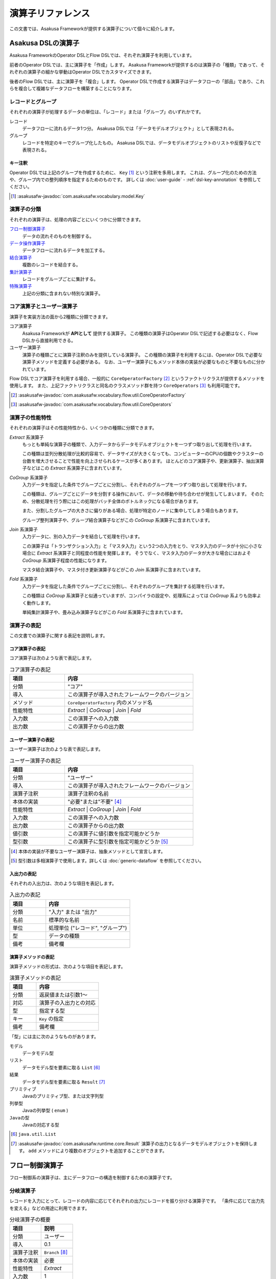 ==================
演算子リファレンス
==================

この文書では、Asakusa Frameworkが提供する演算子について個々に紹介します。

Asakusa DSLの演算子
===================

Asakusa FrameworkのOperator DSLとFlow DSLでは、それぞれ演算子を利用しています。

前者のOperator DSLでは、主に演算子を「作成」します。
Asakusa Frameworkが提供するのは演算子の「種類」であって、それぞれの演算子の細かな挙動はOperator DSLでカスタマイズできます。

後者のFlow DSLでは、主に演算子を「複合」します。
Operator DSLで作成する演算子はデータフローの「部品」であり、これらを複合して複雑なデータフローを構築することになります。

レコードとグループ
------------------

それぞれの演算子が処理するデータの単位は、「レコード」または「グループ」のいずれかです。

レコード
    データフローに流れるデータ1つ分。
    Asakusa DSLでは「データモデルオブジェクト」として表現される。

グループ
    レコードを特定のキーでグループ化したもの。
    Asakusa DSLでは、データモデルオブジェクトのリストや反復子などで表現される。

キー注釈
~~~~~~~~

Operator DSLでは上記のグループを作成するために、 ``Key`` [#]_ という注釈を多用します。
これは、グループ化のための方法や、グループ内での整列順序を指定するためのものです。
詳しくは :doc:`user-guide` - :ref:`dsl-key-annotation` を参照してください。

..  [#] :asakusafw-javadoc:`com.asakusafw.vocabulary.model.Key`

演算子の分類
------------

それぞれの演算子は、処理の内容ごとにいくつかに分類できます。

`フロー制御演算子`_
    データの流れそのものを制御する。

`データ操作演算子`_
    データフローに流れるデータを加工する。

`結合演算子`_
    複数のレコードを結合する。

`集計演算子`_
    レコードをグループごとに集計する。

`特殊演算子`_
    上記の分類に含まれない特別な演算子。

コア演算子とユーザー演算子
--------------------------

演算子を実装方法の面から2種類に分類できます。

コア演算子
    Asakusa Frameworkが **APIとして** 提供する演算子。
    この種類の演算子はOperator DSLで記述する必要はなく、Flow DSLから直接利用できる。

ユーザー演算子
    演算子の種類ごとに演算子注釈のみを提供している演算子。
    この種類の演算子を利用するには、Operator DSLで必要な演算子メソッドを定義する必要がある。
    なお、ユーザー演算子にもメソッド本体の実装が必要なものと不要なものに分かれています。

Flow DSLでコア演算子を利用する場合、一般的に ``CoreOperatorFactory`` [#]_ というファクトリクラスが提供するメソッドを使用します。
また、上記ファクトリクラスと同名のクラスメソッド群を持つ ``CoreOperators`` [#]_ も利用可能です。

..  [#] :asakusafw-javadoc:`com.asakusafw.vocabulary.flow.util.CoreOperatorFactory`
..  [#] :asakusafw-javadoc:`com.asakusafw.vocabulary.flow.util.CoreOperators`

演算子の性能特性
----------------

それぞれの演算子はその性能特性から、いくつかの種類に分類できます。

`Extract` 系演算子
    もっとも単純な演算子の種類で、入力データからデータモデルオブジェクトを一つずつ取り出して処理を行います。

    この種類は並列分散処理が比較的容易で、データサイズが大きくなっても、コンピューターのCPUの個数やクラスターの台数を増大させることで性能を向上させられるケースが多くあります。
    ほとんどのコア演算子や、更新演算子、抽出演算子などはこの `Extract` 系演算子に含まれています。

`CoGroup` 系演算子
    入力データを指定した条件でグループごとに分割し、それぞれのグループを一つずつ取り出して処理を行います。

    この種類は、グループごとにデータを分割する操作において、データの移動や待ち合わせが発生してしまいます。
    そのため、分散処理を行う際にはこの処理がバッチ全体のボトルネックになる場合があります。

    また、分割したグループの大きさに偏りがある場合、処理が特定のノードに集中してしまう場合もあります。

    グループ整列演算子や、グループ結合演算子などがこの `CoGroup` 系演算子に含まれています。

`Join` 系演算子
    入力データに、別の入力データを結合して処理を行います。

    この演算子は「トランザクション入力」と「マスタ入力」という2つの入力をとり、マスタ入力のデータが十分に小さな場合に `Extract` 系演算子と同程度の性能を発揮します。
    そうでなく、マスタ入力のデータが大きな場合にはおよそ `CoGroup` 系演算子程度の性能になります。

    マスタ結合演算子や、マスタ付き更新演算子などがこの `Join` 系演算子に含まれています。

`Fold` 系演算子
    入力データを指定した条件でグループごとに分割し、それぞれのグループを集計する処理を行います。

    この種類は `CoGroup` 系演算子と似通っていますが、コンパイラの設定や、処理系によっては `CoGroup` 系よりも効率よく動作します。

    単純集計演算子や、畳み込み演算子などがこの `Fold` 系演算子に含まれています。

演算子の表記
------------

この文書での演算子に関する表記を説明します。

コア演算子の表記
~~~~~~~~~~~~~~~~

コア演算子は次のような表で表記します。

..  list-table:: コア演算子の表記
    :widths: 3 7
    :header-rows: 1

    * - 項目
      - 内容
    * - 分類
      - "コア"
    * - 導入
      - この演算子が導入されたフレームワークのバージョン
    * - メソッド
      - ``CoreOperatorFactory`` 内のメソッド名
    * - 性能特性
      - `Extract` | `CoGroup` | `Join` | `Fold`
    * - 入力数
      - この演算子への入力数
    * - 出力数
      - この演算子からの出力数

ユーザー演算子の表記
~~~~~~~~~~~~~~~~~~~~

ユーザー演算子は次のような表で表記します。

..  list-table:: ユーザー演算子の表記
    :widths: 3 7
    :header-rows: 1

    * - 項目
      - 内容
    * - 分類
      - "ユーザー"
    * - 導入
      - この演算子が導入されたフレームワークのバージョン
    * - 演算子注釈
      - 演算子注釈の名前
    * - 本体の実装
      - "必要"または"不要" [#]_
    * - 性能特性
      - `Extract` | `CoGroup` | `Join` | `Fold`
    * - 入力数
      - この演算子への入力数
    * - 出力数
      - この演算子からの出力数
    * - 値引数
      - この演算子に値引数を指定可能かどうか
    * - 型引数
      - この演算子に型引数を指定可能かどうか [#]_

..  [#] 本体の実装が不要なユーザー演算子は、抽象メソッドとして宣言します。
..  [#] 型引数は多相演算子で使用します。詳しくは :doc:`generic-dataflow` を参照してください。

入出力の表記
~~~~~~~~~~~~

それぞれの入出力は、次のような項目を表記します。

..  list-table:: 入出力の表記
    :widths: 3 7
    :header-rows: 1

    * - 項目
      - 内容
    * - 分類
      - "入力" または "出力"
    * - 名前
      - 標準的な名前
    * - 単位
      - 処理単位 ("レコード", "グループ")
    * - 型
      - データの種類
    * - 備考
      - 備考欄

演算子メソッドの表記
~~~~~~~~~~~~~~~~~~~~

演算子メソッドの形式は、次のような項目を表記します。

..  list-table:: 演算子メソッドの表記
    :widths: 3 7
    :header-rows: 1

    * - 項目
      - 内容
    * - 分類
      - 返戻値または引数1～
    * - 対応
      - 演算子の入出力との対応
    * - 型
      - 指定する型
    * - キー
      - ``Key`` の指定
    * - 備考
      - 備考欄

「型」には主に次のようなものがあります。

モデル
    データモデル型

リスト
    データモデル型を要素に取る ``List`` [#]_

結果
    データモデル型を要素に取る ``Result`` [#]_

プリミティブ
    Javaのプリミティブ型、または文字列型

列挙型
    Javaの列挙型 ( ``enum`` )

``Javaの型``
    Javaの対応する型

..  [#] ``java.util.List``
..  [#] :asakusafw-javadoc:`com.asakusafw.runtime.core.Result` 演算子の出力となるデータモデルオブジェクトを保持します。
        ``add`` メソッドにより複数のオブジェクトを追加することができます。

.. _flow-control-operators:

フロー制御演算子
================

フロー制御系の演算子は、主にデータフローの構造を制御するための演算子です。

.. _branch-operator:

分岐演算子
----------

レコードを入力にとって、レコードの内容に応じてそれぞれの出力にレコードを振り分ける演算子です。
「条件に応じて出力先を変える」などの用途に利用できます。

..  list-table:: 分岐演算子の概要
    :widths: 5 5
    :header-rows: 1

    * - 項目
      - 説明
    * - 分類
      - ユーザー
    * - 導入
      - 0.1
    * - 演算子注釈
      - ``Branch`` [#]_
    * - 本体の実装
      - 必要
    * - 性能特性
      - `Extract`
    * - 入力数
      - 1
    * - 出力数
      - 任意
    * - 値引数
      - 指定可能
    * - 型引数
      - 指定可能

..  list-table:: 分岐演算子の入出力
    :widths: 1 2 2 2 3
    :header-rows: 1

    * - 分類
      - 名前
      - 単位
      - 型
      - 備考
    * - 入力
      - in
      - レコード
      - 任意
      -
    * - 出力
      - (任意)
      - レコード
      - inと同様
      - 任意の個数を指定可

..  [#] :asakusafw-javadoc:`com.asakusafw.vocabulary.operator.Branch`


分岐演算子の実装
~~~~~~~~~~~~~~~~

分岐演算子の演算子メソッドには次のような情報を指定します。

..  list-table:: 分岐演算子の実装
    :widths: 2 2 2 1 3
    :header-rows: 1

    * - 分類
      - 対応
      - 型
      - キー
      - 備考
    * - 返戻
      - 全出力
      - 列挙型
      - 不可
      - 列挙定数ごとに出力
    * - 引数1
      - 入力
      - モデル
      - 不可
      -
    * - 以降の引数
      - なし
      - プリミティブ
      - 不可
      - 値引数

この演算子は一つの引数を取り、分岐先を表現する列挙定数を返します。

返戻型に指定する列挙型は、分岐先の出力名を表しています。
メソッドから列挙定数を返すと、その時点の引数に渡された入力が、返した列挙定数に対応する出力に渡されます。

引数には同メソッドで宣言した型変数を利用できますが、 戻り値の型に型変数を含めることはできません。

分岐演算子の演算子メソッドは、一般的な演算子メソッドの要件の他に、 下記の要件をすべて満たす必要があります。

* 返戻型には分岐先を表現する列挙型を指定する

  * その列挙型は、public として宣言されている
  * その列挙型は、一つ以上の列挙定数を持つ
* 以下の引数を宣言する

  * データモデルオブジェクト型の引数
* 以下の修飾子を付与する

  * (特になし)
* 以下の修飾子は付与しない

  * abstract

..  attention::
    分岐演算子の内部では、入力の内容を変更しないようにしてください。
    そのような動作を期待する場合、 `更新演算子`_ を利用するようにしてください。

以下は実装例です。

..  code-block:: java

    public abstract class OperatorClass {
        ...

        /**
         * レコードの状態ごとに処理を分岐する。
         * @param hoge 対象のレコード
         * @return 分岐先を表すオブジェクト
         */
        @Branch
        public Status select(Hoge hoge) {
            int price = hoge.getPrice();
            if (price < 0) {
                return Status.ERROR;
            }
            if (price >= 1000000) {
                return Status.EXPENSIVE;
            }
            return Status.CHEAP;
        }

        /**
         * 値段に関するレコードの状態。
         */
        public enum Status {
            /**
             * 高い。
             */
            EXPENSIVE,

            /**
             * 安い。
             */
            CHEAP,

            /**
             * エラー。
             */
            ERROR,
        }

        ...
    }
..  **

.. _confluent-operator:

合流演算子
----------

複数の入力を合流して、単一の出力にまとめる演算子です。
`分岐演算子`_ の逆の動作を行い、SQLの ``UNION`` のように動きます。

..  list-table:: 合流演算子の概要
    :widths: 5 5
    :header-rows: 1

    * - 項目
      - 説明
    * - 分類
      - コア
    * - 導入
      - 0.1
    * - メソッド
      - ``confluent``
    * - 性能特性
      - `Extract`
    * - 入力数
      - 任意
    * - 出力数
      - 1

..  list-table:: 合流演算子の入出力
    :widths: 1 2 2 2 4
    :header-rows: 1

    * - 分類
      - 名前
      - 単位
      - 型
      - 備考
    * - 入力
      - (任意)
      - レコード
      - 任意
      - 任意の入力数だが、全て同じ型
    * - 出力
      - out
      - レコード
      - 入力と同様
      -

合流演算子の実装
~~~~~~~~~~~~~~~~

合流演算子はコア演算子に分類されるため、Operator DSLでの実装はありません。
Flow DSLからは次のように利用します。

..  code-block:: java

    In<Hoge> in1, in2, in3;
    Out<Hoge> out;

    @Override
    protected void describe() {
        CoreOperatorFactory core = new CoreOperatorFactory();
        Confluent<Hoge> op = core.confluent(in1, in2, in3);
        out.add(op);
    }

.. _replicate-operator:

複製演算子
----------

レコードを入力にとって、同じ内容のレコードを複数の出力にそれぞれ出力する演算子です。

..  list-table:: 複製演算子の概要
    :widths: 5 5
    :header-rows: 1

    * - 項目
      - 説明
    * - 分類
      - コア
    * - 導入
      - 0.1
    * - メソッド
      - 特殊 [#]_
    * - 性能特性
      - `Extract`
    * - 入力数
      - 1
    * - 出力数
      - 任意

..  list-table:: 複製演算子の入出力
    :widths: 2 2 2 2 3
    :header-rows: 1

    * - 分類
      - 名前
      - 単位
      - 型
      - 備考
    * - 入力
      - in
      - レコード
      - 任意
      -
    * - 出力
      - (任意)
      - レコード
      - inと同様
      - 任意の個数

..  [#] データの複製は同一の出力を何度も利用するだけで実現できるため、特別なメソッドを用意していません。


複製演算子の実装
~~~~~~~~~~~~~~~~

複製演算子はコア演算子に分類されるため、Operator DSLでの実装はありません。
Flow DSLからは演算子からの出力を複数回利用すると、複製演算子と同じ効果を得られます。

..  code-block:: java

    Out<Hoge> out1, out2, out3;

    @Override
    protected void describe() {
        ...
        SomeOperator op = ...;
        out1.add(op.out);
        out2.add(op.out);
        out3.add(op.out);
    }

.. _data-manipulation-operators:

データ操作演算子
================

データ操作系の演算子は、主にレコードを加工したり変形したりするための演算子です。

.. _update-operator:

更新演算子
----------

レコードの内容を更新する演算子です。
レコードの型そのものを変更したい場合には、 `変換演算子`_ を利用します。

..  list-table:: 更新演算子の概要
    :widths: 5 5
    :header-rows: 1

    * - 項目
      - 説明
    * - 分類
      - ユーザー
    * - 導入
      - 0.1
    * - 演算子注釈
      - ``Update`` [#]_
    * - 本体の実装
      - 必要
    * - 性能特性
      - `Extract`
    * - 入力数
      - 1
    * - 出力数
      - 1
    * - 値引数
      - 指定可能
    * - 型引数
      - 指定可能

..  list-table:: 更新演算子の入出力
    :widths: 2 2 2 2 2
    :header-rows: 1

    * - 分類
      - 名前
      - 単位
      - 型
      - 備考
    * - 入力
      - in
      - レコード
      - 任意
      -
    * - 出力
      - out
      - レコード
      - inと同様
      -

..  [#] :asakusafw-javadoc:`com.asakusafw.vocabulary.operator.Update`


更新演算子の実装
~~~~~~~~~~~~~~~~

更新演算子の演算子メソッドには次のような情報を指定します。

..  list-table:: 更新演算子の実装
    :widths: 2 2 2 2 2
    :header-rows: 1

    * - 分類
      - 対応
      - 型
      - キー
      - 備考
    * - 返戻
      - なし
      - ``void``
      - 不可
      -
    * - 引数1
      - 入出力
      - モデル
      - 不可
      -
    * - 以降の引数
      - なし
      - プリミティブ
      - 不可
      - 値引数

この演算子は、単一の入力に流れるデータの項目を変更し、出力に流します。

対象のメソッドは一つの引数を取り、メソッドの本体で引数の内容を変更するプログラムを記述します。
メソッド内で引数のデータモデルオブジェクトを破壊的に変更すると、変更結果が演算子の出力になります。

引数には同メソッドで宣言した型変数を利用できます。

更新演算子の演算子メソッドは、一般的な演算子メソッドの要件の他に、 下記の要件をすべて満たす必要があります。

* 返戻型にvoidを指定する

* 以下の引数を宣言する

  * データモデルオブジェクト型の引数
* 以下の修飾子を付与する

  * (特になし)
* 以下の修飾子は付与しない

  * abstract

以下は実装例です。

..  code-block:: java

    /**
     * レコードの値に100を設定する。
     * @param hoge 更新するレコード
     */
    @Update
    public void edit(Hoge hoge) {
        hoge.setValue(100);
    }
..  **

.. _convert-operator:

変換演算子
----------

レコードを別の型のレコードに変換する演算子です。
主に「レコードから別のレコードを作成する」という目的で利用します。

..  list-table:: 変換演算子の概要
    :widths: 5 5
    :header-rows: 1

    * - 項目
      - 説明
    * - 分類
      - ユーザー
    * - 導入
      - 0.1
    * - 演算子注釈
      - ``Convert`` [#]_
    * - 本体の実装
      - 必要
    * - 性能特性
      - `Extract`
    * - 入力数
      - 1
    * - 出力数
      - 2
    * - 値引数
      - 指定可能
    * - 型引数
      - 指定可能

..  list-table:: 変換演算子の入出力
    :widths: 2 2 2 2 3
    :header-rows: 1

    * - 分類
      - 名前
      - 単位
      - 型
      - 備考
    * - 入力
      - in
      - レコード
      - 任意
      -
    * - 出力
      - out
      - レコード
      - 任意
      - 変換後のデータ
    * - 出力
      - original
      - レコード
      - inと同様
      - 変換前のデータ

..  [#] :asakusafw-javadoc:`com.asakusafw.vocabulary.operator.Convert`

..  hint::
    レコードから不要なプロパティを除去したり、新たなプロパティを追加する場合は `射影演算子`_ や `拡張演算子`_ 、 `再構築演算子`_ の利用を推奨しています。

変換演算子の実装
~~~~~~~~~~~~~~~~

変換演算子の演算子メソッドには次のような情報を指定します。

..  list-table:: 変換演算子の実装
    :widths: 2 2 2 2 3
    :header-rows: 1

    * - 分類
      - 対応
      - 型
      - キー
      - 備考
    * - 返戻
      - 出力
      - モデル
      - 不可
      - 型引数は指定不可
    * - 引数1
      - 入力
      - モデル
      - 不可
      -
    * - 以降の引数
      - なし
      - プリミティブ
      - 不可
      - 値引数

この演算子は、入力されたデータを他の種類のデータに変換し、出力に流します。

一つの引数を取り、変換して別のデータモデルオブジェクトを返すプログラムを記述します。
メソッドから返したデータモデルオブジェクトが演算子の出力になります。
このデータモデルオブジェクトは、演算子クラスと一緒に一度だけインスタンス化して再利用することが可能です。

引数には同メソッドで宣言した型変数を利用できますが、 戻り値の型に型変数を含めることはできません。

変換演算子の演算子メソッドは、一般的な演算子メソッドの要件の他に、 下記の要件をすべて満たす必要があります。

* 返戻型に変換後のデータモデルオブジェクト型を指定する

* 以下の引数を宣言する

  * データモデルオブジェクト型の引数
* 以下の修飾子を付与する

  * (特になし)
* 以下の修飾子は付与しない

  * abstract

このフレームワークを正しく利用する限り、この注釈を付与するメソッドはスレッド安全となります。
ただし、同メソッドが共有データを操作したり、または共有データを操作する別のメソッドを起動したりする場合についてはスレッド安全ではありません。

以下は実装例です。

..  code-block:: java

    // スレッド安全なので変換後のオブジェクトは再利用可能
    private final Foo foo = new Foo();

    /**
     * レコードHogeを等価なFooに変換して返す。
     * @param hoge 変換するレコード
     * @return 変換後のレコード
     */
    @Convert
    public Foo toFoo(Hoge hoge) {
        foo.setValue(hoge.getValue());
        return foo;
    }
..  **

.. _extend-operator:

拡張演算子
----------

レコードに新たなプロパティを追加した別の型に変換する演算子です。
計算のために一時的にプロパティを追加したい場合などに利用することを想定しています。

..  list-table:: 拡張演算子の概要
    :widths: 5 5
    :header-rows: 1

    * - 項目
      - 説明
    * - 分類
      - コア
    * - 導入
      - 0.2
    * - メソッド
      - ``extend``
    * - 性能特性
      - `Extract`
    * - 入力数
      - 1
    * - 出力数
      - 1

..  list-table:: 拡張演算子の入出力
    :widths: 1 1 1 1 2
    :header-rows: 1

    * - 分類
      - 名前
      - 単位
      - 型
      - 備考
    * - 入力
      - in
      - レコード
      - 任意
      -
    * - 出力
      - out
      - レコード
      - 任意
      - 入出力の型に制約あり

..  attention::
    拡張演算子を利用する場合、変換後のレコードには変換前の型にある全てのプロパティが定義されている必要があります。
    つまり、この演算子は「プロパティを増やす」場合のみに利用できます。

拡張演算子の実装
~~~~~~~~~~~~~~~~

拡張演算子はコア演算子に分類されるため、Operator DSLでの実装はありません。
Flow DSLからは次のように利用します。

..  code-block:: java

    In<Hoge> in;
    Out<Foo> out;

    @Override
    protected void describe() {
        CoreOperatorFactory core = new CoreOperatorFactory();
        Extend<Foo> op = core.extend(in, Foo.class);
        out.add(op);
    }

上記の例では、 ``Hoge`` が持つすべてのプロパティを ``Foo`` も持っていなければなりません。
そうでない場合、コンパイル時にエラーとなります。

.. _project-operator:

射影演算子
----------

レコードから不要なプロパティを除去した別の型に変換する演算子です。
計算のために一時的に導入していたプロパティなどを除去したり、出力前に適切な型に変換することを想定としています。

..  list-table:: 射影演算子の概要
    :widths: 5 5
    :header-rows: 1

    * - 項目
      - 説明
    * - 分類
      - コア
    * - 導入
      - 0.2
    * - メソッド
      - ``project``
    * - 性能特性
      - `Extract`
    * - 入力数
      - 1
    * - 出力数
      - 1

..  list-table:: 射影演算子の入出力
    :widths: 1 1 1 1 2
    :header-rows: 1

    * - 分類
      - 名前
      - 単位
      - 型
      - 備考
    * - 入力
      - in
      - レコード
      - 任意
      -
    * - 出力
      - out
      - レコード
      - 任意
      - 入出力の型に制約あり

..  attention::
    射影演算子を利用する場合、変換前の型には変換後のレコードにある全てのプロパティが定義されている必要があります。
    つまり、この演算子は「プロパティを減らす」場合のみに利用できます。

射影演算子の実装
~~~~~~~~~~~~~~~~

射影演算子はコア演算子に分類されるため、Operator DSLでの実装はありません。
Flow DSLからは次のように利用します。

..  code-block:: java

    In<Foo> in;
    Out<Hoge> out;

    @Override
    protected void describe() {
        CoreOperatorFactory core = new CoreOperatorFactory();
        Project<Hoge> op = core.project(in, Hoge.class);
        out.add(op);
    }

上記の例では、 ``Hoge`` が持つすべてのプロパティを ``Foo`` も持っていなければなりません。
そうでない場合、コンパイル時にエラーとなります。

.. _restructure-operator:

再構築演算子
------------

レコードの内容を別の型に移し替える演算子です。
元の型と移し替える先の型のうち、両者に共通するプロパティのみをコピーします。

..  list-table:: 再構築演算子の概要
    :widths: 5 5
    :header-rows: 1

    * - 項目
      - 説明
    * - 分類
      - コア
    * - 導入
      - 0.2.1
    * - メソッド
      - ``restructure``
    * - 性能特性
      - `Extract`
    * - 入力数
      - 1
    * - 出力数
      - 1

..  list-table:: 再構築演算子の入出力
    :widths: 1 1 1 1 1
    :header-rows: 1

    * - 分類
      - 名前
      - 単位
      - 型
      - 備考
    * - 入力
      - in
      - レコード
      - 任意
      -
    * - 出力
      - out
      - レコード
      - 任意
      -

..  hint::
    再構築演算子は、 `拡張演算子`_ や `射影演算子`_ の制約を緩めたものです。
    これらの演算子が利用できる場面では通常再構築演算子も利用できますが、データ構造がむやみに変更された際にコンパイラによるチェックが甘くなります。
    拡張演算子や射影演算子で十分である場合、できるだけそちらを利用することを推奨します。

再構築演算子の実装
~~~~~~~~~~~~~~~~~~

再構築演算子はコア演算子に分類されるため、Operator DSLでの実装はありません。
Flow DSLからは次のように利用します。

..  code-block:: java

    In<Foo> in;
    Out<Hoge> out;

    @Override
    protected void describe() {
        CoreOperatorFactory core = new CoreOperatorFactory();
        Restructure<Hoge> op = core.restructure(in, Hoge.class);
        out.add(op);
    }

上記の例では、 ``Hoge`` と ``Foo`` に共通するプロパティのみが、
``Hoge`` ( ``in`` ) から ``Foo`` にコピーされます。

.. _extract-operator:

抽出演算子
----------

レコードに含まれるデータを抽出して、複数のレコードを生成する演算子です。
主に「レコードを分解して別のレコードを作成する」という目的で利用します。

..  list-table:: 抽出演算子の概要
    :widths: 5 5
    :header-rows: 1

    * - 項目
      - 説明
    * - 分類
      - ユーザー
    * - 導入
      - 0.2.1
    * - 演算子注釈
      - ``Extract`` [#]_
    * - 本体の実装
      - 必要
    * - 性能特性
      - `Extract`
    * - 入力数
      - 1
    * - 出力数
      - 任意
    * - 値引数
      - 指定可能
    * - 型引数
      - 指定可能

..  list-table:: 抽出演算子の入出力
    :widths: 1 1 1 1 2
    :header-rows: 1

    * - 分類
      - 名前
      - 単位
      - 型
      - 備考
    * - 入力
      - in
      - レコード
      - 任意
      -
    * - 出力
      - (任意)
      - レコード
      - 任意
      - 任意個数を指定可

..  [#] :asakusafw-javadoc:`com.asakusafw.vocabulary.operator.Extract`

抽出演算子の実装
~~~~~~~~~~~~~~~~

抽出演算子の演算子メソッドには次のような情報を指定します。

..  list-table:: 抽出演算子の実装
    :widths: 1 1 1 1 2
    :header-rows: 1

    * - 分類
      - 対応
      - 型
      - キー
      - 備考
    * - 返戻
      - 出力
      - ``void``
      - 不可
      -
    * - 引数1
      - 入力
      - モデル
      - 不可
      -
    * - 以降の引数
      - 各出力
      - 結果
      - 不可
      - 任意の個数
    * - 以降の引数
      - なし
      - プリミティブ
      - 不可
      - 値引数

この演算子は、入力されたデータから任意のデータを抽出し、それぞれ出力に流します。

一つのデータモデルオブジェクト型の引数と、 複数の結果オブジェクト型の引数を取り、引数から抽出した任意のデータモデルオブジェクトを結果オブジェクトに出力を行うプログラムを記述します。

出力は任意個の結果で、メソッド内で同じ結果に対して複数回の結果を指定することも可能です。

引数には同メソッドで宣言した型変数を利用できますが、全ての結果オブジェクト型の出力に型変数を含める場合には、入力に同様の型変数を指定してある必要があります。

抽出演算子の演算子メソッドは、一般的な演算子メソッドの要件の他に、 下記の要件をすべて満たす必要があります。

* 返戻型にvoidを指定する

* 以下の引数を宣言する

  * データモデルオブジェクト型の引数
  * 一つ以上の結果型の引数
* 以下の修飾子を付与する

  * (特になし)
* 以下の修飾子は付与しない

  * abstract

以下は実装例です。

..  code-block:: java

    // スレッド安全なので抽出結果のオブジェクトは再利用可能
    private A a = new A();
    private B b = new B();

    /**
     * レコードに含まれるそれぞれのフィールドを抽出し、出力する。
     * @param hoge 抽出対象のデータモデル
     * @param aResult aの抽出結果
     * @param bResult bの抽出結果
     */
    @Extract
    public void extractFields(
            Hoge hoge,
            Result<A> aResult,
            Result<B> bResult) {
        a.setValue(hoge.getA());
        aResult.add(a);
        b.setValue(hoge.getB0());
        bResult.add(b);
        b.setValue(hoge.getB1());
        bResult.add(b);
    }
..  **

.. _join-operators:

結合演算子
==========

結合系の演算子は、複数のレコードを突き合わせたり結合したりするための演算子です。

.. _master-check-operator:

マスタ確認演算子
----------------

レコードと同様のキーを持つレコードを別の入力から探し、存在する場合としない場合で出力を振り分ける演算子です。

..  list-table:: マスタ確認演算子の概要
    :widths: 4 6
    :header-rows: 1

    * - 項目
      - 説明
    * - 分類
      - ユーザー
    * - 導入
      - 0.1
    * - 演算子注釈
      - ``MasterCheck`` [#]_
    * - 本体の実装
      - 不要
    * - 性能特性
      - `Join`
    * - 入力数
      - 2
    * - 出力数
      - 2
    * - 値引数
      - 指定不可
    * - 型引数
      - 指定可能
    * - 備考
      - マスタ選択を利用可能

..  list-table:: マスタ確認演算子の入出力
    :widths: 1 2 2 2 4
    :header-rows: 1

    * - 分類
      - 名前
      - 単位
      - 型
      - 備考
    * - 入力
      - master
      - グループ
      - 任意
      - グループ化を指定
    * - 入力
      - tx
      - レコード
      - 任意
      - グループ化を指定
    * - 出力
      - found
      - レコード
      - txと同様
      - マスタが見つかったもの
    * - 出力
      - missed
      - レコード
      - txと同様
      - マスタが見つからなかったもの

..  [#] :asakusafw-javadoc:`com.asakusafw.vocabulary.operator.MasterCheck`

マスタ確認演算子の実装
~~~~~~~~~~~~~~~~~~~~~~

マスタ確認演算子の演算子メソッドには次のような情報を指定します。

..  list-table:: マスタ確認演算子の実装
    :widths: 2 2 2 2 3
    :header-rows: 1

    * - 分類
      - 対応
      - 型
      - キー
      - 備考
    * - 返戻
      - 出力
      - ``boolean``
      - 不可
      -
    * - 引数1
      - 入力
      - モデル
      - 必須
      - マスタデータの入力
    * - 引数2
      - 入力
      - モデル
      - 必須
      -

この演算子は、トランザクションデータに対応するマスタデータを引き当てて確認し、マスタデータを発見できたものと発見できなかったものに分けて出力に流します。

このメソッドには本体を指定せず、抽象メソッドとして宣言します。

対象のメソッドは結合対象の二つのデータモデルオブジェクト型の引数を取ります。
このとき最初の引数は、マスタデータなど結合条件に対してユニークであるようなデータモデルオブジェクトである必要があります。

戻り値型にはboolean型を指定します。マスタデータを発見できた場合は ``ture`` 、 発見できなかった場合は ``false`` を返却します。

データモデルオブジェクト型の引数にはそれぞれ ``Key`` 注釈を指定し、 ``group`` でグループ化のためのプロパティ名を指定します。
それぞれのプロパティ列が完全に一致するものが結合対象になります。
整列のためのプロパティ名および整列方向に関する動作は規定されません。

引数には同メソッドで宣言した型変数を利用できます。

マスタ確認演算子の演算子メソッドは、一般的な演算子メソッドの要件の他に、 下記の要件をすべて満たす必要があります。

* 返戻型にboolean型を指定する

* 以下の引数を宣言する

  * 結合対象のデータモデルオブジェクト型の引数 (マスタデータ)、さらに ``Key`` 注釈でグループ化のための情報を指定する
  * 結合対象のデータモデルオブジェクト型の引数、さらに ``Key`` 注釈でグループ化のための情報を指定する
* 以下の修飾子を付与する

  * abstract
* 以下の修飾子は付与しない

  * (特になし)

以下は実装例です。

..  code-block:: java

    /**
     * レコードHogeTrnに対するHogeMstが存在する場合に{@code true}を返す。
     * @param master マスタデータ
     * @param tx トランザクションデータ
     * @return HogeMstが存在する場合のみtrue
     */
    @MasterCheck
    public abstract boolean exists(
            @Key(group = "id") HogeMst master,
            @Key(group = "masterId") HogeTrn tx);
..  **

また、この演算子注釈に ``selection`` を指定することで、非等価結合条件を記述することも可能です。
詳しくは `マスタ選択`_ を参照して下さい。

.. _master-join-operator:

マスタ結合演算子
----------------

レコードと同様のキーを持つレコードを別の入力から探し、それらを結合したレコードを出力する演算子です。
この演算子は、結合モデル [#]_ のレコードを構築します。

入力はそれぞれ結合モデルの元になったデータモデルを指定し、結合に成功した場合に結合モデルが出力され、失敗した場合には元になったレコードが出力されます。

また、結合条件や結合方法は結合モデルに指定したものを利用します。

..  list-table:: マスタ結合演算子の概要
    :widths: 4 6
    :header-rows: 1

    * - 項目
      - 説明
    * - 分類
      - ユーザー
    * - 導入
      - 0.1
    * - 演算子注釈
      - ``MasterJoin`` [#]_
    * - 本体の実装
      - 不要
    * - 性能特性
      - `Join`
    * - 入力数
      - 2
    * - 出力数
      - 2
    * - 値引数
      - 指定不可
    * - 型引数
      - 指定不可
    * - 備考
      - マスタ選択を利用可能

..  list-table:: マスタ結合演算子の入出力
    :widths: 1 1 1 1 3
    :header-rows: 1

    * - 分類
      - 名前
      - 単位
      - 型
      - 備考
    * - 入力
      - master
      - グループ
      - 任意
      -
    * - 入力
      - tx
      - レコード
      - 任意
      -
    * - 出力
      - joined
      - レコード
      - 任意
      - 結合結果、結合モデルを指定
    * - 出力
      - missed
      - レコード
      - txと同様
      - マスタが見つからなかったもの

..  [#] 結合モデルについては :doc:`../dmdl/user-guide` を参照してください。
..  [#] :asakusafw-javadoc:`com.asakusafw.vocabulary.operator.MasterJoin`

マスタ結合演算子の実装
~~~~~~~~~~~~~~~~~~~~~~

マスタ結合演算子の演算子メソッドには次のような情報を指定します。

..  list-table:: マスタ結合演算子の実装
    :widths: 2 2 2 2 3
    :header-rows: 1

    * - 分類
      - 対応
      - 型
      - キー
      - 備考
    * - 返戻
      - 出力
      - モデル
      - 不可
      - 結合モデルのみ
    * - 引数1
      - 入力
      - モデル
      - 不可
      - マスタデータの入力
    * - 引数2
      - 入力
      - モデル
      - 不可
      -

この演算子は、トランザクションデータに対して対応するマスタデータを結合し、結合結果のレコードを出力に流します。

このメソッドには本体を指定せず、抽象メソッドとして宣言します。

対象のメソッドは、結合対象の二つのデータモデルオブジェクト型の引数を取ります。
このとき最初の引数は、マスタデータなど結合条件に対してユニークであるようなデータモデルオブジェクトである必要があります。

戻り値型には結合結果を表す結合モデルの型を指定します。
結合モデルの型は、必ず結合対象の二つのデータモデルオブジェクトを結合したものである必要があります。

この演算子の結合条件や結合方法は、結合モデル型の注釈 [#]_ に全て埋め込まれています。
そのため、他のマスタ操作系の演算子とは異なり、 ``Key`` の指定は不要です。

この演算子メソッドには型引数を定義できません。

マスタ結合演算子の演算子メソッドは、一般的な演算子メソッドの要件の他に、 下記の要件をすべて満たす必要があります。

* 返戻型に結合結果となるモデル型を指定する

* 以下の引数を宣言する

  * 結合対象のデータモデルオブジェクト型の引数 (マスタデータ)
  * 結合対象のデータモデルオブジェクト型の引数
* 以下の修飾子を付与する

  * abstract
* 以下の修飾子は付与しない

  * (特になし)

以下は実装例です。

..  code-block:: java

    /**
     * レコードHogeMstとHogeTrnを結合し、結合結果のHogeを返す。
     * @param master マスタデータ
     * @param tx トランザクションデータ
     * @return 結合結果
     */
    @MasterJoin
    public abstract Hoge join(HogeMst master, HogeTrn tx);
..  **

また、この演算子注釈に ``selection`` を指定することで、非等価結合条件を記述することも可能です。
詳しくは `マスタ選択`_ を参照して下さい。

..  [#] :asakusafw-javadoc:`com.asakusafw.vocabulary.model.Joined`

.. _master-branch-operator:

マスタ分岐演算子
----------------

レコードと同様のキーを持つレコードを別の入力から探し、両方の情報を元にそれぞれの出力にレコードを振り分ける演算子です。
この演算子は、マスタを引き当てつつ `分岐演算子`_ と同等の処理を行います。

..  list-table:: マスタ分岐演算子の概要
    :widths: 4 6
    :header-rows: 1

    * - 項目
      - 説明
    * - 分類
      - ユーザー
    * - 導入
      - 0.1
    * - 演算子注釈
      - ``MasterBranch`` [#]_
    * - 本体の実装
      - 必要
    * - 性能特性
      - `Join`
    * - 入力数
      - 2
    * - 出力数
      - 任意
    * - 値引数
      - 指定可能
    * - 型引数
      - 指定可能
    * - 備考
      - マスタ選択を利用可能

..  list-table:: マスタ分岐の入出力
    :widths: 2 2 2 2 3
    :header-rows: 1

    * - 分類
      - 名前
      - 単位
      - 型
      - 備考
    * - 入力
      - master
      - グループ
      - 任意
      - グループ化を指定
    * - 入力
      - tx
      - レコード
      - 任意
      - グループ化を指定
    * - 出力
      - (任意)
      - レコード
      - txと同様
      - 任意の個数を指定可

..  [#] :asakusafw-javadoc:`com.asakusafw.vocabulary.operator.MasterBranch`

マスタ分岐演算子の実装
~~~~~~~~~~~~~~~~~~~~~~

マスタ分岐演算子の演算子メソッドには次のような情報を指定します。

..  list-table:: マスタ分岐演算子の実装
    :widths: 2 2 2 2 3
    :header-rows: 1

    * - 分類
      - 対応
      - 型
      - キー
      - 備考
    * - 返戻
      - 全出力
      - 列挙型
      - 不可
      - 列挙定数ごとに出力
    * - 引数1
      - 入力
      - モデル
      - 必須
      - マスタデータの入力
    * - 引数2
      - 入力
      - モデル
      - 必須
      -
    * - 以降の引数
      - なし
      - プリミティブ
      - 不可
      - 値引数

この演算子は、トランザクションデータに対応するマスタデータを引き当て、それらの内容に応じてトランザクションデータをそれぞれの出力に振り分けます。

対象のメソッドは結合対象の二つのデータモデルオブジェクト型の引数を取ります。
このとき最初の引数は、マスタデータなど結合条件に対してユニークであるようなデータモデルオブジェクトである必要があります。

戻り値型には、分岐先を表現する列挙定数を返します。この列挙型は、分岐先の出力名を表しています。
メソッドから列挙定数を返すと、その時点の引数に渡された入力が、返した列挙定数に対応する出力に渡されます。

データモデルオブジェクト型の引数にはそれぞれ ``Key`` 注釈を指定し、 ``group`` でグループ化のためのプロパティ名を指定します。
それぞれのプロパティ列が完全に一致するものが結合対象になります。
整列のためのプロパティ名および整列方向に関する動作は規定されません。

引数には同メソッドで宣言した型変数を利用できます。

マスタ分岐演算子の演算子メソッドは、一般的な演算子メソッドの要件の他に、 下記の要件をすべて満たす必要があります。

* 返戻型には分岐先を表現する列挙型を指定する

  * その列挙型は、public として宣言されている
  * その列挙型は、一つ以上の列挙定数を持つ

* 以下の引数を宣言する

  * 結合対象のデータモデルオブジェクト型の引数 (マスタデータ)、さらに ``Key`` 注釈でグループ化のための情報を指定する
  * 結合対象のデータモデルオブジェクト型の引数、さらに ``Key`` 注釈でグループ化のための情報を指定する
* 以下の修飾子を付与する

  * (特になし)
* 以下の修飾子は付与しない

  * abstract

..  attention::
    マスタ分岐演算子の内部では、入力の内容を変更しないようにしてください。
    そのような動作を期待する場合、 `マスタつき更新演算子`_ と `分岐演算子`_ を組み合わせて利用するようにしてください。

..  attention::
    この演算子の引数1 (マスタデータの入力) には、引き当てるマスタが見つからなかった場合に ``null`` が渡されます。
    これは他のマスタ系の演算子とは異なる動作ですので、注意が必要です。

以下は実装例です。

..  code-block:: java

    public abstract class OperatorClass {
        ...

        /**
         * レコードの状態ごとに処理を分岐する。
         * @param master マスタデータ、存在しない場合は{@code null}
         * @param tx トランザクションデータ
         * @return 分岐先を表すオブジェクト
         */
        @MasterBranch
        public Status branchWithJoin(
                @Key(group = "id") ItemMst master,
                @Key(group = "itemId") HogeTrn tx) {
            if (master == null) {
                return Status.ERROR;
            }
            int price = master.getPrice();
            if (price < 0) {
                return Status.ERROR;
            }
            if (price >= 1000000) {
                return Status.EXPENSIVE;
            }
            return Status.CHEAP;
        }

        /**
         * 値段に関するレコードの状態。
         */
        public enum Status {
            /**
             * 高い。
             */
            EXPENSIVE,

            /**
             * 安い。
             */
            CHEAP,

            /**
             * エラー。
             */
            ERROR,
        }

        ...
    }
..  **

また、この演算子注釈に ``selection`` を指定することで、非等価結合条件を記述することも可能です。
詳しくは `マスタ選択`_ を参照して下さい。

.. _master-join-update-operator:

マスタつき更新演算子
--------------------

レコードと同様のキーを持つレコードを別の入力から探し、両方の情報を元に片方のレコードの内容を更新する演算子です。
この演算子は、マスタを引き当てつつ `更新演算子`_ と同等の処理を行います。

..  list-table:: マスタつき更新演算子の概要
    :widths: 4 6
    :header-rows: 1

    * - 項目
      - 説明
    * - 分類
      - ユーザー
    * - 導入
      - 0.1
    * - 演算子注釈
      - ``MasterJoinUpdate`` [#]_
    * - 本体の実装
      - 必要
    * - 性能特性
      - `Join`
    * - 入力数
      - 2
    * - 出力数
      - 2
    * - 値引数
      - 指定可能
    * - 型引数
      - 指定可能
    * - 備考
      - マスタ選択を利用可能

..  list-table:: マスタつき更新演算子の入出力
    :widths: 1 1 1 1 2
    :header-rows: 1

    * - 分類
      - 名前
      - 単位
      - 型
      - 備考
    * - 入力
      - master
      - グループ
      - 任意
      - グループ化を指定
    * - 入力
      - tx
      - レコード
      - 任意
      - グループ化を指定
    * - 出力
      - updated
      - レコード
      - txと同様
      - マスタが見つかったもの
    * - 出力
      - missed
      - レコード
      - txと同様
      - マスタが見つからなかったもの

..  [#] :asakusafw-javadoc:`com.asakusafw.vocabulary.operator.MasterJoinUpdate`

マスタつき更新演算子の実装
~~~~~~~~~~~~~~~~~~~~~~~~~~

マスタつき更新演算子の演算子メソッドには次のような情報を指定します。

..  list-table:: マスタつき更新演算子の実装
    :widths: 2 2 2 2 3
    :header-rows: 1

    * - 分類
      - 対応
      - 型
      - キー
      - 備考
    * - 返戻
      - 出力
      - ``void``
      - 不可
      -
    * - 引数1
      - 入力
      - モデル
      - 必須
      - マスタデータの入力
    * - 引数2
      - 入力
      - モデル
      - 必須
      - 変更対象のデータ
    * - 以降の引数
      - なし
      - プリミティブ
      - 不可
      - 値引数

この演算子は、トランザクションデータに対応するマスタデータを引き当てたのち、マスタデータの情報を利用してトランザクションデータの任意の項目を変更し、出力に流します。

対象のメソッドは結合対象の二つのデータモデルオブジェクト型の引数を取ります。
このとき最初の引数は、マスタデータなど結合条件に対してユニークであるようなデータモデルオブジェクトである必要があります。

データモデルオブジェクト型の引数にはそれぞれ ``Key`` 注釈を指定し、 ``group`` でグループ化のためのプロパティ名を指定します。
それぞれのプロパティ列が完全に一致するものが結合対象になります。
整列のためのプロパティ名および整列方向に関する動作は規定されません。

メソッドの本体では、引数のトランザクションデータの内容を変更するプログラムを記述します。
マスタデータの内容を変更した際の動作は規定されません。

引数には同メソッドで宣言した型変数を利用できますが、全ての結果オブジェクト型の出力に型変数を含める場合には、いずれかの入力に同様の型変数を指定してある必要があります。

マスタつき更新演算子の演算子メソッドは、一般的な演算子メソッドの要件の他に、 下記の要件をすべて満たす必要があります。

* 返戻型にvoidを指定する

* 以下の引数を宣言する

  * 結合対象のデータモデルオブジェクト型の引数 (マスタデータ)、さらに ``Key`` 注釈でグループ化のための情報を指定する
  * 結合対象のデータモデルオブジェクト型の引数、さらに ``Key`` 注釈でグループ化のための情報を指定する
* 以下の修飾子を付与する

  * (特になし)
* 以下の修飾子は付与しない

  * abstract

以下は実装例です。

..  code-block:: java

    /**
     * マスタの価格をトランザクションデータに設定する。
     * @param master マスタデータ
     * @param tx 変更するトランザクションデータ
     */
    @MasterJoinUpdate
    public void updateWithMaster(
            @Key(group = "id") ItemMst master,
            @Key(group = "itemId") HogeTrn tx) {
        tx.setPrice(master.getPrice());
    }
..  **

また、この演算子注釈に ``selection`` を指定することで、非等価結合条件を記述することも可能です。
詳しくは `マスタ選択`_ を参照して下さい。

.. _cogroup-operator:

グループ結合演算子
------------------

複数の入力をキーでグループ化し、キーが一致する入力ごとのグループをまとめて操作する演算子です。
非常に複雑な操作を表現できますが、コンパイラの最適化を適用しにくかったり、グループごとの大きさに制限があるなどの問題もあります。

..  list-table:: グループ結合演算子の概要
    :widths: 5 5
    :header-rows: 1

    * - 項目
      - 説明
    * - 分類
      - ユーザー
    * - 導入
      - 0.1
    * - 演算子注釈
      - ``CoGroup`` [#]_
    * - 本体の実装
      - 必要
    * - 性能特性
      - `CoGroup`
    * - 入力数
      - 任意
    * - 出力数
      - 任意
    * - 値引数
      - 指定可能
    * - 型引数
      - 指定可能
    * - 備考
      -

..  list-table:: グループ結合演算子の入出力
    :widths: 2 2 2 2 5
    :header-rows: 1

    * - 分類
      - 名前
      - 単位
      - 型
      - 備考
    * - 入力
      - (任意)
      - グループ
      - 任意
      - 任意の個数、グループ化を指定
    * - 出力
      - (任意)
      - レコード
      - 任意
      - 任意の個数

..  [#] :asakusafw-javadoc:`com.asakusafw.vocabulary.operator.CoGroup`

グループ結合演算子の実装
~~~~~~~~~~~~~~~~~~~~~~~~

グループ結合演算子の演算子メソッドには次のような情報を指定します。

..  list-table:: グループ結合演算子の実装
    :widths: 2 2 2 2 3
    :header-rows: 1

    * - 分類
      - 対応
      - 型
      - キー
      - 備考
    * - 返戻
      - 出力
      - ``void``
      - 不可
      -
    * - 引数1～
      - 各入力
      - リスト
      - 必須
      - 任意の個数
    * - 以降の引数
      - 各出力
      - 結果
      - 不可
      - 任意の個数
    * - 以降の引数
      - なし
      - プリミティブ
      - 不可
      - 値引数

この演算子は、2種類以上のデータをそれぞれ条件に応じてグループ化してリストを作成し、 それらのリストを処理した結果を出力します。

入力は任意個のリストで、それぞれに ``Key`` 注釈のグループ化条件 ``group`` でプロパティの一覧を指定し、プロパティ列が完全に一致するものごとにメソッド内の処理を行います。
いくつかのグループに要素が存在しない場合、対応する引数には要素数0のリストが渡されます。

なお、 ``Key`` 注釈の整列条件 ``order`` でプロパティの一覧を指定すると、対象のリストの各要素は指定されたプロパティの内容で整列されます。

出力は任意個の結果で、メソッド内で同じ結果に対して複数回の結果を指定することも可能です。
結果の要素型には型引数の指定が可能ですが、その型引数は入力でも利用されている必要があります。

グループ結合演算子の演算子メソッドは、一般的な演算子メソッドの要件の他に、 下記の要件をすべて満たす必要があります。

* 返戻型にvoidを指定する

* 以下の引数を宣言する

  * データモデルオブジェクトを要素に取るリスト型の引数、 さらに ``Key`` 注釈でグループ化と整列のための情報を指定する
  * データモデルオブジェクトを要素に取るリスト型の引数、 さらに ``Key`` 注釈でグループ化と整列のための情報を指定する
  * 一つ以上の結果型の引数
* 以下の修飾子を付与する

  * (特になし)
* 以下の修飾子は付与しない

  * abstract

以下は実装例です。

..  code-block:: java

    /**
     * HogeとFooをHogeのIDでグループ化し、重複なしで突合できたもののみを結果として出力する。
     * それ以外の値はエラーとして出力する。
     * @param hogeList Hogeのグループごとのリスト
     * @param fooList Fooのグループごとのリスト
     * @param hogeResult 成功したHoge
     * @param fooResult 成功したFoo
     * @param hogeError 失敗したHoge
     * @param fooError 失敗したFoo
     */
    @CoGroup
    public void checkUp(
            @Key(group = "id") List<Hoge> hogeList,
            @Key(group = "hogeId") List<Foo> fooList,
            Result<Hoge> hogeResult,
            Result<Foo> fooResult,
            Result<Hoge> hogeError,
            Result<Foo> fooError) {
        // いずれも存在＋重複なしで突合成功
        if (hogeList.size() == 1 && fooList.size() == 1) {
            hogeResult.add(hogeList.get(0));
            fooResult.add(fooList.get(0));
        }
        // それ以外はエラー
        else {
            for (Hoge hoge : hogeList) {
                hogeError.add(hoge);
            }
            for (Foo foo : fooList) {
                fooError.add(foo);
            }
        }
    }
..  **


巨大な入力グループへの対応
~~~~~~~~~~~~~~~~~~~~~~~~~~

`グループ結合演算子の実装`_ において、演算子の入力には ``List`` を指定しています。
この演算子は基本的に小さなグループごとに処理することを想定しており、大きなグループを処理する場合に ``List`` 内の要素が多くなりすぎて、メモリが不足してしまう場合があります。

これを回避するには、演算子注釈の要素 ``inputBuffer`` に ``InputBuffer.ESCAPE`` [#]_ を指定します。
何も指定しない場合は、ヒープ上に全てのデータを保持する ``InputBuffer.EXPAND`` が利用されます。

``InputBuffer.ESCAPE`` を指定した場合、巨大な入力データを取り扱えるようになる代わりに、演算子メソッドの引数に指定した ``List`` に以下に示す多大な制約がかかります。

* それぞれの ``List`` からはひとつずつしかオブジェクトを取り出せなくなる。
* 2つ以上オブジェクトを取り出した場合、最後に取り出したオブジェクト以外はまったく別の内容に変更されている可能性がある。
* リストから取り出したオブジェクトを変更しても、リストの別の要素にアクセスしただけで変更したオブジェクトの内容が失われる可能性がある。

..  warning::
    ``ESCAPE`` を指定した場合、メモリ外のストレージを一時的に利用します。
    そのため、ほとんどの場合に著しくパフォーマンスが低下します。

..  note::
    ``ESCAPE`` を指定すると、演算子メソッドの引数に指定したリストは 内部的に「スワップ領域」を裏側に持ちます。
    Java VMのヒープ上に配置されるオブジェクトは全体の一部で、残りはファイルシステム上などの領域に保存します。
    ヒープ上には常に同じオブジェクトを利用して、スワップから復帰するときはそれらのオブジェクトを再利用しています。
    この制約は、今後解消されるかもしれません。

つまり、次のようなプログラムを書いた場合の動作は保証されません。

..  code-block:: java

    @CoGroup(inputBuffer = InputBuffer.ESCAPE)
    public void invalid(@Key(group = "id") List<Hoge> list, Result<Hoge> result) {
        // 二つ取り出すとaの内容が保証されない
        Hoge a = list.get(0);
        Hoge b = list.get(1);

        // 内容を変更しても、別の要素を参照しただけでオブジェクトの内容が変わる場合がある
        b.setValue(100);
        list.get(2);
    }

上記のようなプログラムを書きたい場合、かならずオブジェクトのコピーを作成してください。

..  code-block:: java

    Hoge a = new Hoge();
    Hoge b = new Hoge();

    @CoGroup(inputBuffer = InputBuffer.ESCAPE)
    public void valid(@Key(group = "id") List<Hoge> list, Result<Hoge> result) {
        a.copyFrom(list.get(0));
        b.copyFrom(list.get(1));
        b.setValue(100);
        list.get(2);
        ...
    }

なお、下記のようにひとつずつ取り出して使う場合、オブジェクトをコピーする必要はありません。

..  code-block:: java

    @CoGroup(inputBuffer = InputBuffer.ESCAPE)
    public void valid(List<Hoge> list, Result<Hoge> result) {
        for (Hoge hoge : list) {
            hoge.setValue(100);
            result.add(hoge);
        }
    }

..  [#] :asakusafw-javadoc:`com.asakusafw.vocabulary.flow.processor.InputBuffer`

.. _split-operator:

分割演算子
----------

結合モデルから結合元のレコードを抽出してそれぞれ出力する演算子です。
この演算子への入力は、結合モデルである必要があります。

..  list-table:: 分割演算子の概要
    :widths: 5 5
    :header-rows: 1

    * - 項目
      - 説明
    * - 分類
      - ユーザー
    * - 導入
      - 0.1
    * - 演算子注釈
      - ``Split`` [#]_
    * - 本体の実装
      - 不要
    * - 性能特性
      - `Extract`
    * - 入力数
      - 1
    * - 出力数
      - 2
    * - 値引数
      - 指定不可
    * - 型引数
      - 指定不可
    * - 備考
      -

..  list-table:: 分割演算子の入出力
    :widths:  1 1 1 1 3
    :header-rows: 1

    * - 分類
      - 名前
      - 単位
      - 型
      - 備考
    * - 入力
      - in
      - レコード
      - 任意
      - 結合モデルのみ
    * - 出力
      - left
      - レコード
      - 特殊
      - 結合モデルの左項の型
    * - 出力
      - right
      - レコード
      - 特殊
      - 結合モデルの右項の型

..  [#] :asakusafw-javadoc:`com.asakusafw.vocabulary.operator.Split`


分割演算子の実装
~~~~~~~~~~~~~~~~

分割演算子の演算子メソッドには次のような情報を指定します。

..  list-table:: 分割演算子の実装
    :widths: 1 1 1 1 3
    :header-rows: 1

    * - 分類
      - 対応
      - 型
      - キー
      - 備考
    * - 返戻
      - なし
      - ``void``
      - 不可
      -
    * - 引数1
      - 入力
      - モデル
      - 不可
      - 結合モデル
    * - 引数2
      - 出力
      - 結果
      - 不可
      - 結合モデルの元になったモデル
    * - 引数3
      - 出力
      - 結果
      - 不可
      - 結合モデルの元になったモデル

この演算子は、結合済みのデータを入力に取り、結合前のデータに分割してそれぞれ出力します。

このメソッドには本体を指定せず、抽象メソッドとして宣言します。

対象のメソッドは一つのデータモデルオブジェクト型の引数と、二つの結果オブジェクトの引数を取ります。
このメソッドは結合データモデルオブジェクトの結合情報を元に、結合前のデータモデルオブジェクトをそれぞれ返すようなプログラムを自動的に生成します。

引数1には分割したい対象の結合モデルの型を指定します。
以降の引数には、分割結果を表す結果型を指定します。
この分割結果は、分割対象の結合モデルの元になったデータモデル型である必要があります。

この演算子メソッドには型引数を定義できません。

分割演算子の演算子メソッドは、一般的な演算子メソッドの要件の他に、 下記の要件をすべて満たす必要があります。

* 返戻型にvoidを指定する

* 以下の引数を宣言する

  * 結合済みのデータモデルオブジェクト型の引数
  * ``Result`` 型の型引数に、一つ目の分割先のデータモデルオブジェクト型を指定した引数
  * ``Result`` 型の型引数に、二つ目の分割先のデータモデルオブジェクト型を指定した引数
* 以下の修飾子を付与する

  * abstract
* 以下の修飾子は付与しない

  * (特になし)

以下は実装例です。

..  code-block:: java

    /**
     * レコードHogeFooをHogeとFooに分割する。
     * @param joined 分割するレコード
     * @param hoge 分割後のHoge
     * @param foo 分割後のFoo
     */
    @Split
    public abstract void split(
            HogeFoo joined,
            Result<Hoge> hoge,
            Result<Foo> foo);
..  **


.. _aggregate-operators:

集計演算子
==========

集計系の演算子は、主にグループ化したレコード内での計算を行うための演算子です。

.. _summarize-operator:

単純集計演算子
--------------

レコードをキーでグループ化し、グループ内で集計した結果を出力する演算子です。
この演算子は、集計モデル [#]_ のレコードを構築します。入力は集計モデルの元になったデータモデルを指定し、集計結果の集計モデルが出力されます。
また、グループ化条件や集計方法は集計モデルに指定したものを利用します。

..  list-table:: 単純集計演算子の概要
    :widths: 5 5
    :header-rows: 1

    * - 項目
      - 説明
    * - 分類
      - ユーザー
    * - 導入
      - 0.1
    * - 演算子注釈
      - ``Summarize`` [#]_
    * - 本体の実装
      - 不要
    * - 性能特性
      - `Fold`
    * - 入力数
      - 1
    * - 出力数
      - 1
    * - 値引数
      - 指定不可
    * - 型引数
      - 指定不可
    * - 備考
      -

..  list-table:: 単純集計演算子の入出力
    :widths: 1 2 2 1 3
    :header-rows: 1

    * - 分類
      - 名前
      - 単位
      - 型
      - 備考
    * - 入力
      - in
      - グループ
      - 任意
      - 集計モデルの元になった型
    * - 出力
      - out
      - レコード
      - 任意
      - 集計結果、集計モデルの型

..  [#] 集計モデルについては :doc:`../dmdl/user-guide` を参照してください。
..  [#] :asakusafw-javadoc:`com.asakusafw.vocabulary.operator.Summarize`


NULL値に対する集約関数の動作
~~~~~~~~~~~~~~~~~~~~~~~~~~~~

単純集計演算子を利用して集約するフィールドに ``null`` が含まれている場合、それぞれ以下のように動作します。

..  list-table:: nullに対する集約関数の動作
    :widths: 3 7
    :header-rows: 1

    * - 集約関数
      - NULL値が含まれる場合の動作
    * - ``any``
      - NULL値も他の値と同様に取り扱う
    * - ``sum``
      - ``NullPointerException`` をスローする
    * - ``max``
      - ``NullPointerException`` をスローする
    * - ``min``
      - ``NullPointerException`` をスローする
    * - ``count``
      - NULL値も他の値と同様に取り扱う

単純集計演算子の実装
~~~~~~~~~~~~~~~~~~~~

単純集計演算子の演算子メソッドには次のような情報を指定します。

..  list-table:: 単純集計演算子の実装
    :widths: 2 2 2 2 3
    :header-rows: 1

    * - 分類
      - 対応
      - 型
      - キー
      - 備考
    * - 返戻
      - 出力
      - モデル
      - 不可
      - 集計モデルのみ
    * - 引数1
      - 入力
      - モデル
      - 不可
      - 集計モデルの元

この演算子は、単一の入力を特定の項目でグループ化し、グループ内で集計した結果を出力します。

このメソッドには本体を指定せず、抽象メソッドとして宣言します。

対象のメソッドは、集計対象のデータモデルオブジェクト型の引数を取ります。
返戻型には集計結果を表す集計モデルの型を指定します。

この演算子のグループ化条件や集計方法は、集計モデル型の注釈 [#]_ に全て埋め込まれているため、ここでは特に指定しません。

この演算子メソッドには型引数を定義できません。

単純集計演算子の演算子メソッドは、一般的な演算子メソッドの要件の他に、 下記の要件をすべて満たす必要があります。

* 返戻型に集計結果となる集計モデル型を指定する

* 以下の引数を宣言する

  * 集計対象のデータモデルオブジェクト型の引数
* 以下の修飾子を付与する

  * abstract
* 以下の修飾子は付与しない

  * (特になし)

以下は実装例です。

..  code-block:: java

    /**
     * レコードHogeをHogeTotalに集計する。
     * @param hoge 集計対象
     * @return 集計結果
     */
    @Summarize
    public abstract HogeTotal summarize(Hoge hoge);
..  **

..  [#] :asakusafw-javadoc:`com.asakusafw.vocabulary.model.Summarized`

部分集約
~~~~~~~~

単純集計演算子では、演算子注釈の ``partialAggregation`` を指定することで部分集約の設定を行えます。
この要素には ``PartialAggregation`` [#]_ を指定でき、指定した値ごとに次のような動作をします。

..  list-table:: 部分集約の設定
    :widths: 3 7
    :header-rows: 1

    * - 指定する値
      - 動作
    * - ``TOTAL``
      - 部分集約を行わない
    * - ``PARTIAL``
      - 常に部分集約を行う
    * - ``DEFAULT``
      - コンパイラオプションの設定に従う [#]_

部分集約を行う場合、この演算子はグループの計算が完了する前にグループごとに集計の計算を始め、ネットワークの転送量を削減しようとします。
単純集計演算子では部分集約可能な計算しか行いませんので、このオプションによって動作が変化することは基本的にありません。

..  attention::
    基本的に、単純集計演算子では部分集約を行うべきです。
    初期値は ``PARTIAL`` になっています。

..  [#] :asakusafw-javadoc:`com.asakusafw.vocabulary.flow.processor.PartialAggregation`
..  [#] コンパイラオプションの設定については、以下の各コンパイラリファレンスを参照してください

        * :doc:`../spark/reference` - :ref:`spark-dsl-compiler-reference`
        * :doc:`../m3bp/reference` - :ref:`m3bp-dsl-compiler-reference`
        * :doc:`../mapreduce/reference` - :ref:`mapreduce-dsl-compiler-reference`

.. _fold-operator:

畳み込み演算子
--------------

レコードをキーでグループ化し、グループ内のレコードを単一のレコードに畳み込む演算子です。
畳み込みの前後でレコードの型は一致していなければならず、また畳み込みの順序は規定されません。

..  list-table:: 畳み込み演算子の概要
    :widths: 5 5
    :header-rows: 1

    * - 項目
      - 説明
    * - 分類
      - ユーザー
    * - 導入
      - 0.1
    * - 演算子注釈
      - ``Fold`` [#]_
    * - 本体の実装
      - 必要
    * - 性能特性
      - `Fold`
    * - 入力数
      - 1
    * - 出力数
      - 1
    * - 値引数
      - 指定可
    * - 型引数
      - 指定可
    * - 備考
      -

..  list-table:: 畳み込み演算子の入出力
    :widths: 2 2 2 2 3
    :header-rows: 1

    * - 分類
      - 名前
      - 単位
      - 型
      - 備考
    * - 入力
      - in
      - グループ
      - 任意
      - グループ化を指定
    * - 出力
      - out
      - レコード
      - inと同様
      - 畳みこみ結果

..  [#] :asakusafw-javadoc:`com.asakusafw.vocabulary.operator.Fold`

畳み込み演算子の実装
~~~~~~~~~~~~~~~~~~~~

畳み込み演算子の演算子メソッドには次のような情報を指定します。

..  list-table:: 畳み込み演算子の実装
    :widths: 2 2 2 2 3
    :header-rows: 1

    * - 分類
      - 対応
      - 型
      - キー
      - 備考
    * - 返戻
      - 出力
      - ``void``
      - 不可
      -
    * - 引数1
      - 入出力
      - モデル
      - 必須
      - 畳み込み結果
    * - 引数2
      - 入力
      - モデル
      - 不可
      - 引数1と同じ型を指定
    * - 以降の引数
      - なし
      - プリミティブ
      - 不可
      - 値引数

この演算子は、単一の入力を特定の項目でグループ化し、グループ内で畳みこんだ結果を出力します。

同じモデル型の二つの引数を取り、メソッドの本体で第一引数の内容を変更するプログラムを記述します。
第一引数には ``Key`` 注釈を指定し、``group`` でグループ化のためのプロパティ名を指定する必要があります。
なお、整列のためのプロパティ名および整列方向は無視されます。

この演算子は次のように動作します。

#. 引数1の ``Key`` 注釈に指定したグループ化条件で入力をグループ化
#. グループごとにそれぞれ以下の処理

  #. グループ内の要素数が1になったら終了
  #. そうでなければ、グループから要素を2つ取り除いて演算子メソッドを起動
  #. 演算子メソッドの引数1に指定したモデルをグループに書き戻す
  #. グループ内の処理を繰り返す

グループ内の折りたたみは、引数2を元に引数1を破壊的に変更します。
最後まで残った引数1の結果が、演算子の出力になります。

引数には同メソッドで宣言した型変数を利用できます。

畳み込み演算子の演算子メソッドは、一般的な演算子メソッドの要件の他に、 下記の要件をすべて満たす必要があります。

* 返戻型にvoidを指定する

* 以下の引数を宣言する

  * ここまでの畳み込みの結果を表すデータモデルオブジェクト型の引数、 さらに ``Key`` 注釈でグループ化のための情報を指定する
  * 畳み込み対象のデータモデルオブジェクト型の引数
* 以下の修飾子を付与する

  * (特になし)
* 以下の修飾子は付与しない

  * abstract

以下は実装例です。

..  code-block:: java

    /**
     * レコードHogeを畳み込む。
     * @param left ここまでの畳み込みの結果
     * @param right 畳み込む対象
     */
    @Fold
    public void fold(@Key(group = "name") Hoge left, Hoge right) {
        // @Summarizeを手動で行うイメージで、leftに次々とrightを加える
        left.setValue(left.getValue() + right.getValue());
    }
..  **

畳み込み演算子でも `部分集約`_ の指定が可能です。
集約の指定方法は `単純集計演算子`_ と同様です。

..  warning::
    畳み込み演算子で部分集約を利用する場合、演算子メソッドの本体でフレームワークAPIを利用できなくなります。
    これはAsakusa Frameworkの実装上の制約で、今後解消されるかもしれません。

.. _group-sort-operator:

グループ整列演算子
------------------

レコードをキーでグループ化し、さらにグループを特定の条件で整列させて操作する演算子です。
この演算子は、 `グループ結合演算子`_ を単一の入力に対して行うものです。

..  list-table:: グループ整列演算子の概要
    :widths: 5 5
    :header-rows: 1

    * - 項目
      - 説明
    * - 分類
      - ユーザー
    * - 導入
      - 0.1
    * - 演算子注釈
      - ``GroupSort`` [#]_
    * - 本体の実装
      - 必要
    * - 性能特性
      - `CoGroup`
    * - 入力数
      - 1
    * - 出力数
      - 任意
    * - 値引数
      - 指定可
    * - 型引数
      - 指定可
    * - 備考
      -

..  list-table:: グループ整列演算子の入出力
    :widths: 2 2 2 2 3
    :header-rows: 1

    * - 分類
      - 名前
      - 単位
      - 型
      - 備考
    * - 入力
      - in
      - グループ
      - 任意
      - グループ化を指定
    * - 出力
      - (任意)
      - レコード
      - 任意
      - 任意個数を指定可

..  [#] :asakusafw-javadoc:`com.asakusafw.vocabulary.operator.GroupSort`

グループ整列演算子の実装
~~~~~~~~~~~~~~~~~~~~~~~~

グループ整列演算子の演算子メソッドには次のような情報を指定します。

..  list-table:: グループ整列演算子の実装
    :widths: 2 2 2 2 3
    :header-rows: 1

    * - 分類
      - 対応
      - 型
      - キー
      - 備考
    * - 返戻
      - 出力
      - ``void``
      - 不可
      -
    * - 引数1
      - 入力
      - リスト
      - 必須
      -
    * - 以降の引数
      - 各出力
      - 結果
      - 不可
      - 任意の個数
    * - 以降の引数
      - なし
      - プリミティブ
      - 不可
      - 値引数

この演算子は、単一の入力をグループ化し、グループ内で整列したリストとして処理した結果を出力します。

一つのデータモデルオブジェクトを要素に取るリスト型の引数と、複数の結果オブジェクト型の引数を取り、リストの任意の要素について加工を行った後に、結果オブジェクトに出力を行うプログラムを記述します。
リスト型の引数には ``Key`` 注釈を指定し、グループ化のためのプロパティ名と整列のためのプロパティ名および整列方向を指定する必要があります。

引数には同メソッドで宣言した型変数を利用できますが、全ての結果オブジェクト型の出力に型変数を含める場合には、いずれかの入力に同様の型変数を指定してある必要があります。

グループ整列演算子の演算子メソッドは、一般的な演算子メソッドの要件の他に、 下記の要件をすべて満たす必要があります。

* 返戻型にvoidを指定する

* 以下の引数を宣言する

  * データモデルオブジェクトを要素に取るリスト型の引数、 さらに ``Key`` 注釈でグループ化と整列のための情報を指定する
  * 一つ以上の結果型の引数
* 以下の修飾子を付与する

  * (特になし)
* 以下の修飾子は付与しない

  * abstract

グループ整列演算子は、入力の個数が1つに制限されているという点を除き、 `グループ結合演算子`_ と同じ方法で記述できます。

以下は実装例です。

..  code-block:: java

    /**
     * レコードHogeを名前ごとに年齢の若い順に並べ、先頭と末尾だけをそれぞれ結果に流す。
     * @param hogeList グループごとのリスト
     * @param first グループごとの先頭要素
     * @param last グループごとの末尾要素
     */
    @GroupSort
    public void firstLast(
            @Key(group = "name", order = "age ASC") List<Hoge> hogeList,
            Result<Hoge> first,
            Result<Hoge> last) {
        first.add(hogeList.get(0));
        last.add(hogeList.get(hogeList.size() - 1));
    }
..  **

``Result`` インターフェースには複数件の結果を追加することもできます。

..  code-block:: java

    /**
     * レコードHogeを名前ごとに年齢の若い順に並べ、先頭の3件を結果に流す
     * @param hogeList グループごとのリスト
     * @param top3 グループごとの先頭3件の要素
     */
    @GroupSort
    public void topThree(
            @Key(group = "name", order = "age ASC") List<Hoge> hogeList,
            Result<Hoge> top3) {
        for (int i = 0; i < 3; i++) {
            top3.add(hogeList.get(i));
        }
    }
..  **

なお、グループ整列演算子で巨大な入力グループを取り扱いたい場合、 `グループ結合演算子`_ と同様に演算子注釈の ``inputBuffer`` 要素を指定します。
詳しくは `巨大な入力グループへの対応`_ を参照してください。

.. _special-operators:

特殊演算子
==========

特殊系の演算子は、ここまでに紹介した分類に属さない特殊な演算子です。

.. _flow-operator:

フロー演算子
------------

Flow DSLで定義したフロー部品を演算子として利用します。
この演算子の入出力は、元となったフロー部品の入出力と一致します。

..  list-table:: フロー演算子の概要
    :widths: 5 5
    :header-rows: 1

    * - 項目
      - 説明
    * - 分類
      - 特殊
    * - 導入
      - 0.1
    * - 入力数
      - 任意
    * - 出力数
      - 任意
    * - 値引数
      - 指定可
    * - 型引数
      - 指定可
    * - 備考
      -

フロー演算子の実装
~~~~~~~~~~~~~~~~~~

フロー演算子はフロー部品を定義することで自動的に作成されます。
フロー部品の定義方法は :doc:`user-guide` を参照して下さい。

.. _checkpoint-operator:

チェックポイント演算子
----------------------

処理の途中結果を保存し、タスクに失敗した際の再開位置を設定する演算子です。

..  attention::
    チェックポイント演算子は、ジョブフローのトランザクションとは無関係です。
    この演算子はシステムの一時的な不具合に対し、再試行のポイントを設定するためのものです。
    通常は明示的に指定する必要はありません。

..  list-table:: チェックポイント演算子の概要
    :widths: 5 5
    :header-rows: 1

    * - 項目
      - 説明
    * - 分類
      - コア
    * - 導入
      - 0.1
    * - メソッド
      - ``checkpoint``
    * - 性能特性
      - `Extract`
    * - 入力数
      - 1
    * - 出力数
      - 1

..  list-table:: チェックポイント演算子の入出力
    :widths: 1 1 1 1 1
    :header-rows: 1

    * - 分類
      - 名前
      - 単位
      - 型
      - 備考
    * - 入力
      - in
      - レコード
      - 任意
      -
    * - 出力
      - out
      - レコード
      - inと同様
      -

..  hint::
    MapReduceコンパイラの現在の実装では、チェックポイント演算子の前後でMapReduceジョブが区切られます。
    MapReduceジョブの終わりでは、分散ファイルシステム上にジョブの結果が一時的に出力されます。
    そのため、チェックポイント以降にノードに不具合が発生した場合にも、チェックポイント以前の情報は多くの場合復旧可能です。

チェックポイント演算子の実装
~~~~~~~~~~~~~~~~~~~~~~~~~~~~

チェックポイント演算子はコア演算子に分類されるため、Operator DSLでの実装はありません。
Flow DSLからは次のように利用します。

..  code-block:: java

    In<Hoge> in;
    Out<Hoge> out;

    @Override
    protected void describe() {
        CoreOperatorFactory core = new CoreOperatorFactory();
        Checkpoint<Hoge> op = core.checkpoint(in);
        out.add(op);
    }

.. _logging-operator:

ロギング演算子
--------------

通過したデータごとにアプリケーションログを出力する演算子です。
ログには以下のレベルがあります。

..  list-table:: ログのレベル
    :widths: 3 7
    :header-rows: 1

    * - レベル
      - 概要
    * - ``ERROR``
      - 重大な不具合
    * - ``WARN``
      - 注意を要する不具合
    * - ``INFO``
      - 分析のための情報
    * - ``DEBUG``
      - デバッグのための情報

このうち、 ``DEBUG`` はコンパイラの設定で有効または無効を切り替えられます。

..  list-table:: ロギング演算子の概要
    :widths: 5 5
    :header-rows: 1

    * - 項目
      - 説明
    * - 分類
      - ユーザー
    * - 導入
      - 0.1
    * - 演算子注釈
      - ``Logging`` [#]_
    * - 本体の実装
      - 必要
    * - 性能特性
      - `Extract`
    * - 入力数
      - 1
    * - 出力数
      - 1
    * - 値引数
      - 指定可
    * - 型引数
      - 指定可
    * - 備考
      -

..  list-table:: ロギング演算子の入出力
    :widths: 1 1 1 1 1
    :header-rows: 1

    * - 分類
      - 名前
      - 単位
      - 型
      - 備考
    * - 入力
      - in
      - レコード
      - 任意
      -
    * - 出力
      - out
      - レコード
      - inと同様
      -

..  [#] :asakusafw-javadoc:`com.asakusafw.vocabulary.operator.Logging`

ロギング演算子の実装
~~~~~~~~~~~~~~~~~~~~

ロギング演算子の演算子メソッドには次のような情報を指定します。

..  list-table:: ロギング演算子の実装
    :widths: 1 1 1 1 1
    :header-rows: 1

    * - 分類
      - 対応
      - 型
      - キー
      - 備考
    * - 返戻
      - なし
      - ``String``
      - 不可
      -
    * - 引数1
      - 入出力
      - モデル
      - 不可
      -
    * - 以降の引数
      - なし
      - プリミティブ
      - 不可
      - 値引数

この演算子は、入力されたデータをそのまま出力しますが、その際にロギングを行います。

メソッドの戻り値で返した文字列がログとして出力されます。
また、ログはシステムに規定された方法で処理されます [#]_ 。
なお、引数のオブジェクトの内容を変更してはいけません。

ロギング演算子の演算子注釈は、 ``Logging.Level`` [#]_ を指定することでログのレベルを指定できます。
この属性を指定しない場合は ``INFO`` レベルが使用されます。
レベルについては `ロギング演算子`_ を参照して下さい。

この演算子をフロー部品やジョブフローで使用する際に、出力outは他の演算子等と結線されていなくてもエラーにならない、という特性を持ちます。

引数には同メソッドで宣言した型変数を利用できます。
例えば上限境界の無い型引数を定義して、引数の型として利用すると、
すべてのデータを受け取れるようなロギング演算子を定義することができます。

ロギング演算子の演算子メソッドは、一般的な演算子メソッドの要件の他に、 下記の要件をすべて満たす必要があります。

* 返戻型にStringを指定する

* 以下の引数を宣言する

  * データモデルオブジェクト型の引数
* 以下の修飾子を付与する

  * (特になし)
* 以下の修飾子は付与しない

  * abstract

以下は実装例です。

..  code-block:: java

    /**
     * エラーログを出力する。
     * @param hoge 更新するレコード
     */
    @Logging(Logging.Level.ERROR)
    public String error(Hoge hoge) {
        return MessageFormat.format("hoge = {0}", hoge.getValueOption());
    }
..  **

..  [#] ログの処理方法は、内部的には :ref:`dsl-report-api` に処理を移譲しています。
..  [#] :asakusafw-javadoc:`com.asakusafw.vocabulary.operator.Logging.Level`

.. _empty-operator:

空演算子
--------

「データを流さない入力」を表す演算子です。
`フロー演算子`_ の利用しない入力に接続することを想定しています。

..  list-table:: 空演算子の概要
    :widths: 5 5
    :header-rows: 1

    * - 項目
      - 説明
    * - 分類
      - コア
    * - 導入
      - 0.1
    * - メソッド
      - ``empty``
    * - 性能特性
      - N/A
    * - 入力数
      - 0
    * - 出力数
      - 1

..  list-table:: 空演算子の入出力
    :widths: 1 1 1 1 1
    :header-rows: 1

    * - 分類
      - 名前
      - 単位
      - 型
      - 備考
    * - 出力
      - out
      - レコード
      - 任意
      -

空演算子の実装
~~~~~~~~~~~~~~

空演算子はコア演算子に分類されるため、Operator DSLでの実装はありません。
Flow DSLからは次のように利用します。

..  code-block:: java

    @Override
    protected void describe() {
        CoreOperatorFactory core = new CoreOperatorFactory();
        HogeOperatorFactory hoge = new HogeOperatorFactory();
        ...
        Empty<Hoge> op = core.empty(Hoge.class);
        Something something = hoge.something(op);
        ...
    }

.. _stop-operator:

停止演算子
----------

「データを流さない出力」を表す演算子です。
各種演算子の利用しない出力に接続することを想定しています。


..  list-table:: 停止演算子の概要
    :widths: 5 5
    :header-rows: 1

    * - 項目
      - 説明
    * - 分類
      - コア
    * - 導入
      - 0.1
    * - メソッド
      - ``stop``
    * - 性能特性
      - N/A
    * - 入力数
      - 1
    * - 出力数
      - 0

..  list-table:: 停止演算子の入出力
    :widths: 1 1 1 1 1
    :header-rows: 1

    * - 分類
      - 名前
      - 単位
      - 型
      - 備考
    * - 入力
      - in
      - レコード
      - 任意
      -

..  note::
    Flow DSLではすべての演算子の出力が何らかに接続されていなければなりません。
    これは接続漏れなどによる実装バグなどを検出するための措置です。

停止演算子の実装
~~~~~~~~~~~~~~~~

停止演算子はコア演算子に分類されるため、Operator DSLでの実装はありません。
Flow DSLからは次のように利用します。

..  code-block:: java

    In<Hoge> in;

    @Override
    protected void describe() {
        CoreOperatorFactory core = new CoreOperatorFactory();
        HogeOperatorFactory hoge = new HogeOperatorFactory();
        Something something = hoge.something(in);
        core.stop(something.unnecessary);
    }

.. _support-operators:

補助演算子
==========

補助演算子は単体で演算子としては機能せず、他の演算子と組み合わせて利用する注釈です。

.. _master-selection-support-operator:

マスタ選択
----------

マスタ選択は、以下の演算子において非等価結合を実現するための補助演算子です。

* `マスタ確認演算子`_
* `マスタ結合演算子`_
* `マスタ分岐演算子`_
* `マスタつき更新演算子`_

それぞれの演算子注釈には共通して ``selection`` という注釈要素を指定可能です。
この要素にメソッド名を指定し、同じ演算子クラス内に指定したメソッド名で、注釈 ``MasterSelection`` [#]_ を付与したパブリックメソッドを宣言します。

このメソッドは次のように宣言します。

..  list-table:: マスタ選択の実装
    :widths: 2 2 2 2 3
    :header-rows: 1

    * - 分類
      - 対応
      - 型
      - キー
      - 備考
    * - 返戻
      - 入力
      - モデル
      - 不可
      - 選択結果のマスタデータ
    * - 引数1
      - 入力
      - リスト
      - 不可
      - 選択対象のマスタ一覧
    * - 引数2
      - 入力
      - モデル
      - 不可
      -
    * - 以降の引数
      - なし
      - プリミティブ
      - 不可
      - 値引数

この演算子は、トランザクションデータに対応する複数のマスタデータを引き当てたのち、実際に利用するマスタデータを選択します。
つまり、等価結合のみしか行えない環境において、重複するマスタデータから複雑な条件でマスタデータを選択するために利用することができます。

対象のメソッドは、マスタデータを表すデータモデルオブジェクトを要素に取るリスト型の引数と、トランザクションデータを表すデータモデルオブジェクト型の引数を順に取ります。
いずれも ``Key`` 注釈は不要です。

メソッドの本体ではマスタデータを選択し、一つだけ選んで戻り値として返します。
戻り値に ``null`` を返した場合にはマスタの引当に失敗した扱いになります。
なお、各引数の内容を変更した際の動作は規定されません。

返戻値の型と、引数1の要素型はマスタ選択演算子を利用する演算子の引数1と同じ型である必要があります。
また、引数2以降はそれぞれマスタ選択演算子を利用する演算子メソッドの引数と同じ型である必要があります。
なお、引数2以降は省略可能です。

マスタ選択演算子を指定した演算子メソッドが実行されると、その演算子の処理が実行される前に、マスタ選択演算子のメソッドが起動されます。
その際、マスタデータが指定したグループ化条件に従ってリストに詰められて、マスタ選択演算子メソッドの引数として与えられます。
そして、マスタ選択演算子メソッドの戻り値を引数として、元の演算子メソッドが実行されます。

この注釈を付与するメソッドは、下記の要件を満たす必要があります。

* 返戻型に結合対象のデータモデルオブジェクト型(マスタデータ)を指定する

* 以下の引数を宣言する

  * 結合対象のデータモデルオブジェクト型の引数 (マスタデータ)
  * 結合対象のデータモデルオブジェクト型の引数
* 以下の修飾子を付与する

  * (特になし)
* 以下の修飾子は付与しない

  * abstract

以下は実装例です。

..  code-block:: java

    /**
     * 有効なマスタを選択する。
     * @param masters 選択対象のマスタデータ一覧
     * @param tx トランザクションデータ
     * @return 実際に利用するマスタデータ、利用可能なものがない場合はnull
     */
    @MasterSelection
    public ItemMst selectItemMst(List<ItemMst> masters, HogeTrn tx) {
        for (ItemMst mst : masters) {
            if (mst.getStart() <= tx.getDate() &&
                    tx.getDate() <= mst.getEnd()) {
                return mst;
            }
        }
        return null;
    }
..  **

マスタ選択演算子を利用する演算子は、かならず同じクラス内に宣言する必要があります。
また、その演算子は同一種類のマスタおよびトランザクションデータを取り扱う必要があります。

以下は、マスタ選択演算子を使用する演算子メソッドの実装例です。

..  code-block:: java

    /**
     * マスタの価格をトランザクションデータに設定する。
     * @param master マスタデータ
     * @param tx 変更するトランザクションデータ
     */
    @MasterJoinUpdate(selection = "selectItemMst")
    public void updateWithMaster(
            @Key(group = "id") ItemMst master,
            @Key(group = "itemId") HogeTrn tx) {
        tx.setPrice(master.getPrice());
    }
..  **

..  [#] :asakusafw-javadoc:`com.asakusafw.vocabulary.operator.MasterSelection`


.. _volatile-support-operator:

多重化抑制
----------

多重化抑制は演算子メソッドに追加で指定する注釈で、コンパイラの多重化に関する最適化を抑止します。
コンパイラは最適化の過程で、単一の演算子を複数個に分解して並列性を確保します。
このため、同じデータに対して処理が複数回実行される場合があり、毎回異なる結果を出力するような演算子では期待した結果が得られない場合があります。

多重化を抑制する場合には、次のように注釈 ``Volatile`` [#]_ を演算子メソッドに指定します。

..  code-block:: java

    /**
     * ランダムに分岐する。
     * @param hoge 対象のレコード
     * @return 分岐先を表すオブジェクト
     */
    @Volatile
    @Branch
    public Status select(Hoge hoge) {
        if (Math.random() < 0.5) {
            return Status.SMALL;
        } else {
            return Status.BIG;
        }
    }
..  **

上記の場合、レコードはそれぞれ ``SMALL`` か ``BIG`` のいずれかのみに出力されるのが通常です。
しかし、多重化抑制の指定がない場合には、この演算子はレコードを両方に出力する場合や、いずれにも出力しない場合など予期せぬ動作をする場合があります。

その他、以下のケースなどでは多重化抑止が有効です。

* ユニークな値を採番する
* 実行時の時刻などを利用する
* 入力の個数を計測する

..  [#] :asakusafw-javadoc:`com.asakusafw.vocabulary.operator.Volatile`

.. _sticky-support-operator:

除去抑制
--------

除去抑制は演算子メソッドに追加で指定する注釈で、コンパイラの除去に関する最適化を抑止します。
コンパイラは最適化の過程で、最終的なジョブフローの出力に到達しない演算子の処理をすべて除去します。
このため、副作用のみを期待するような演算子を配置しても、期待した動作を行いません。

除去を抑制する場合には、次のように注釈 ``Sticky`` [#]_ を演算子メソッドに指定します。

..  code-block:: java

    /**
     * 例外をスローする。
     * @param hoge 対象のレコード
     */
    @Sticky
    @Update
    public void raise(Hoge hoge) {
        throw new IllegalStateException();
    }
..  **

上記の更新演算子は直後に `停止演算子`_ によって出力を抑制され、ジョブフローの出力に接続されていないものとします。
除去抑制の指定がない場合、この演算子はコンパイラによって「不要な演算子」と判断され、例外がスローされることはありません。

上記のように除去抑制が指定されている場合にはこの演算子は消去されず、この演算子の入力にデータが流れた瞬間に例外がスローされます。

..  [#] :asakusafw-javadoc:`com.asakusafw.vocabulary.operator.Sticky`

